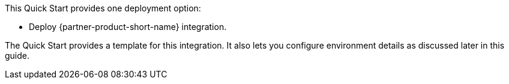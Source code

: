 // Edit this placeholder text to accurately describe your architecture.

This Quick Start provides one deployment option:

* Deploy {partner-product-short-name} integration.

The Quick Start provides a template for this integration. It also lets you configure environment details as discussed later in this guide.